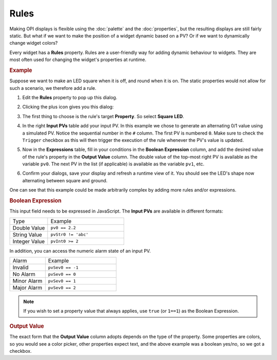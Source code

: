 Rules
=====

Making OPI displays is flexible using the :doc:`palette`  and the :doc:`properties`, but the resulting displays are still fairly static. But what if we want to make the position of a widget dynamic based on a PV? Or if we want to dynamically change widget colors?

Every widget has a **Rules** property. Rules are a user-friendly way for adding dynamic behaviour to widgets. They are most often used for changing the widget's properties at runtime.


.. rubric:: Example

Suppose we want to make an LED square when it is off, and round when it is on. The static properties would not allow for such a scenario, we therefore add a rule.

#. Edit the **Rules** property to pop up this dialog.

   .. image:: _images/attach-rules.png
       :alt: Attach a Rule
       :align: center

#. Clicking the plus icon gives you this dialog:

   .. image:: _images/edit-rule.png
       :alt: Edit Rule
       :align: center

#. The first thing to choose is the rule's target **Property**. So select **Square LED**.

#. In the right **Input PVs** table add your input PV. In this example we chose to generate an alternating 0/1 value using a simulated PV. Notice the sequential number in the ``#`` column. The first PV is numbered ``0``. Make sure to check the ``Trigger`` checkbox as this will then trigger the execution of the rule whenever the PV's value is updated.

#. Now in the **Expressions** table, fill in your conditions in the **Boolean Expression** column, and add the desired value of the rule's property in the **Output Value** column. The double value of the top-most right PV is available as the variable ``pv0``. The next PV in the list (if applicable) is available as the variable ``pv1``, etc.

   .. image:: _images/rule-example.png
       :alt: Example Rule
       :align: center

#. Confirm your dialogs, save your display and refresh a runtime view of it. You should see the LED's shape now alternating between square and ground.

One can see that this example could be made arbitrarily complex by adding more rules and/or expressions.


.. rubric:: Boolean Expression

This input field needs to be expressed in JavaScript. The **Input PVs** are available in different formats:

.. list-table::
    :widths: 25 50

    * - Type
      - Example
    * - Double Value
      - ``pv0 == 2.2``
    * - String Value
      - ``pvStr0 != 'abc'``
    * - Integer Value
      - ``pvInt0 >= 2``

In addition, you can access the numeric alarm state of an input PV.

.. list-table::
    :widths: 25 50

    * - Alarm
      - Example
    * - Invalid
      - ``pvSev0 == -1``
    * - No Alarm
      - ``pvSev0 == 0``
    * - Minor Alarm
      - ``pvSev0 == 1``
    * - Major Alarm
      - ``pvSev0 == 2``

.. note::

    If you wish to set a property value that always applies, use ``true`` (or ``1==1``) as the Boolean Expression.


.. rubric:: Output Value

The exact form that the **Output Value** column adopts depends on the type of the property. Some properties are colors, so you would see a color picker, other properties expect text, and the above example was a boolean yes/no, so we got a checkbox.

